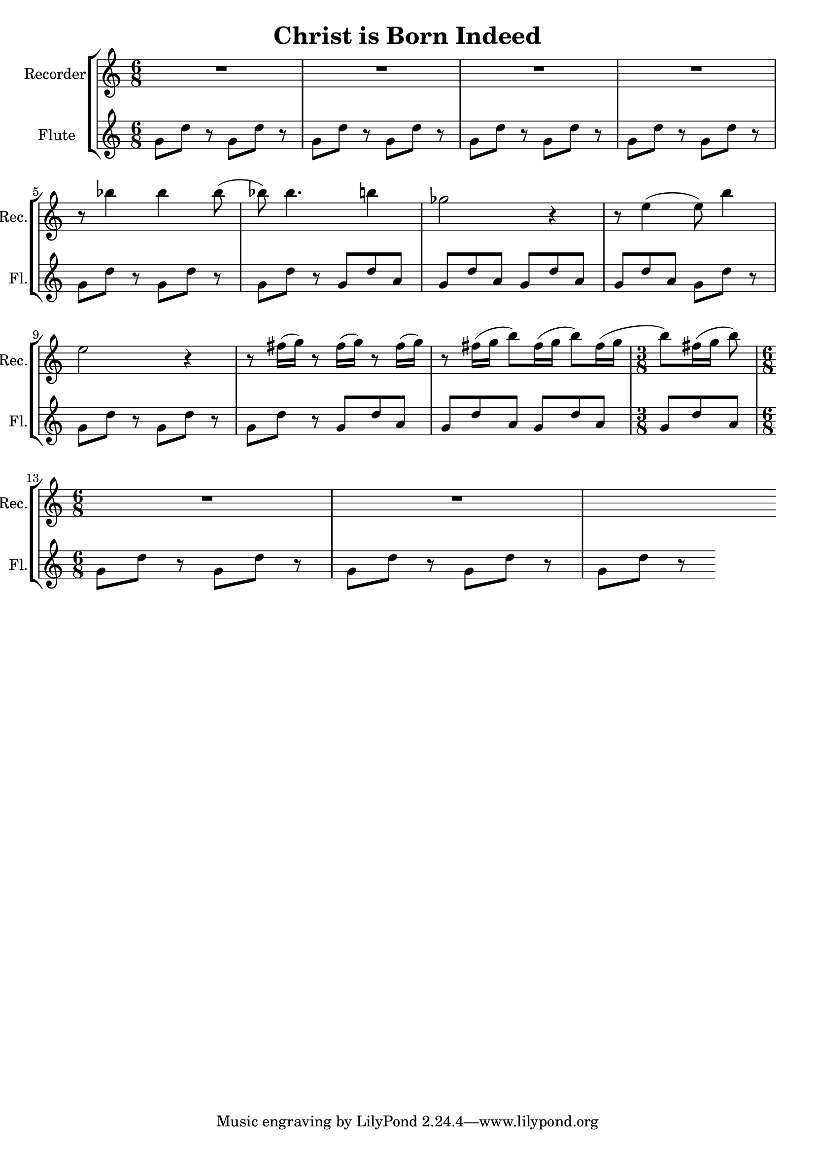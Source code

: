 \version "2.20.0"  % necessary for upgrading to future LilyPond versions.

\header{
  title = "Christ is Born Indeed"
}

\new StaffGroup <<
  \new Staff \with {
    instrumentName = "Recorder"
    shortInstrumentName = "Rec."
  } \relative c''' {
    \clef treble
    \time 6/8
    \repeat unfold 3 { R1 }
    \break
    
    r8 bes4 bes bes8(
    bes8) bes4. b4
    ges2 r4
    r8 e4( e8) b'4
    \break

    e,2 r4
    \repeat unfold 3 { r8 fis16( g) }
    r8 fis16([ g] b8[) fis16( g] b8[) fis16( g]
    \time 3/8
    b8)[ fis16( g] b8)
    \break
    
    \time 6/8
    R1 R1
  }

  \new Staff \with {
    instrumentName = "Flute"
    shortInstrumentName = "Fl."
  } \relative c'' {
    \clef treble
    \time 6/8
    \repeat unfold 11 { g8[ d'] r }
    \repeat unfold 4 { g,8 d' a }
    \repeat unfold 4 { g8[ d'] r }
    \repeat unfold 4 { g,8 d' a }
    \repeat unfold 5 { g8[ d'] r }
  }
>>